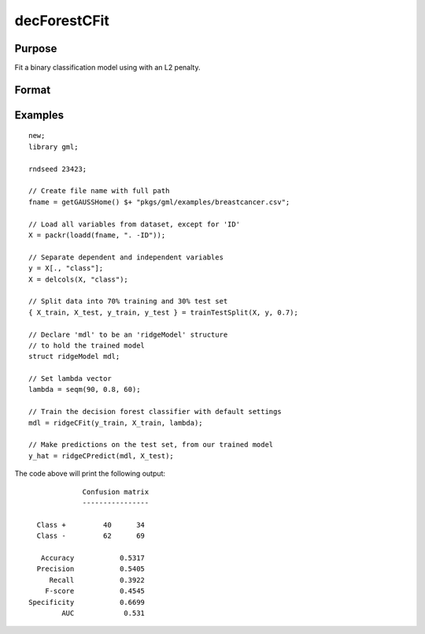decForestCFit
======================

Purpose
--------------------
Fit a binary classification model using with an L2 penalty.

Format
--------------------
.. function::  mdl = ridgCFit(y_train, X_train, lambda)

    :param y_train: The dependent variable.
    :type y_train: Nx1 vector

    :param x_train: The independent variables.
    :type x_train: NxP matrix.

    :param lambda: The L2 penalty parameter(s).
    :type lambda: Scalar, or Kx1 vector

    :return mdl: An instance of a :class:`ridgeModel` structure. An instance named *mdl* will have the following members:

        .. csv-table::
            :widths: auto

            "mdl.alpha_hat","(*1 x nlambdas vector*) The estimated value for the intercept for each provided *lambda*."
            "mdl.beta_hat","(*P x nlambdas matrix*) The estimated parameter values for each provided *lambda*."
            "mdl.mse_train","(*nlambdas x 1 vector*) The mean squared error for each set of parameters, computed on the training set."
            "mdl.lambda","(*nlambdas x 1 vector*) The *lambda* values used in the estimation."

    :rtype mdl: struct

Examples
-----------------

::

    new;
    library gml;

    rndseed 23423;

    // Create file name with full path
    fname = getGAUSSHome() $+ "pkgs/gml/examples/breastcancer.csv";

    // Load all variables from dataset, except for 'ID'
    X = packr(loadd(fname, ". -ID"));

    // Separate dependent and independent variables
    y = X[., "class"];
    X = delcols(X, "class");

    // Split data into 70% training and 30% test set
    { X_train, X_test, y_train, y_test } = trainTestSplit(X, y, 0.7);

    // Declare 'mdl' to be an 'ridgeModel' structure
    // to hold the trained model
    struct ridgeModel mdl;

    // Set lambda vector
    lambda = seqm(90, 0.8, 60);

    // Train the decision forest classifier with default settings
    mdl = ridgeCFit(y_train, X_train, lambda);

    // Make predictions on the test set, from our trained model
    y_hat = ridgeCPredict(mdl, X_test);


The code above will print the following output:

::

               Confusion matrix
               ----------------

    Class +         40      34
    Class -         62      69

     Accuracy           0.5317
    Precision           0.5405
       Recall           0.3922
      F-score           0.4545
  Specificity           0.6699
          AUC            0.531


.. seealso:: Functions  :func:`ridgeCPredict`, :func:`ridgeFit`
